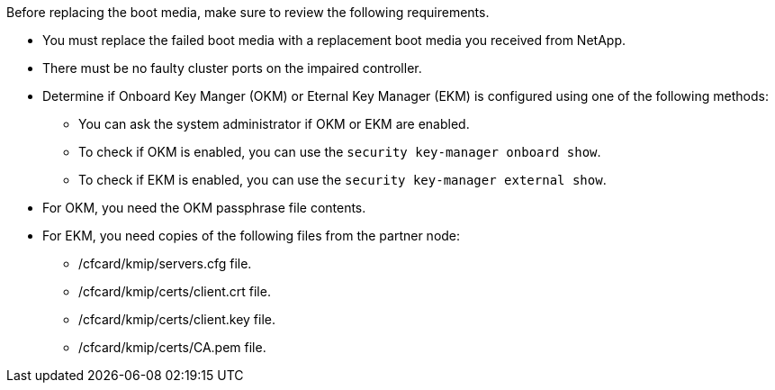 Before replacing the boot media, make sure to review the following requirements.


* You must replace the failed boot media with a replacement boot media you received from NetApp.
* There must be no faulty cluster ports on the impaired controller.
* Determine if Onboard Key Manger (OKM) or Eternal Key Manager (EKM) is configured using one of the following methods:
** You can ask the system administrator if OKM or EKM are enabled.
** To check if OKM is enabled, you can use the `security key-manager onboard show`.
** To check if EKM is enabled, you can use the `security key-manager external show`.
* For OKM, you need the OKM passphrase file contents.
* For EKM, you need copies of the following files from the partner node:
** /cfcard/kmip/servers.cfg file.
** /cfcard/kmip/certs/client.crt file. 
** /cfcard/kmip/certs/client.key file.
** /cfcard/kmip/certs/CA.pem file.
